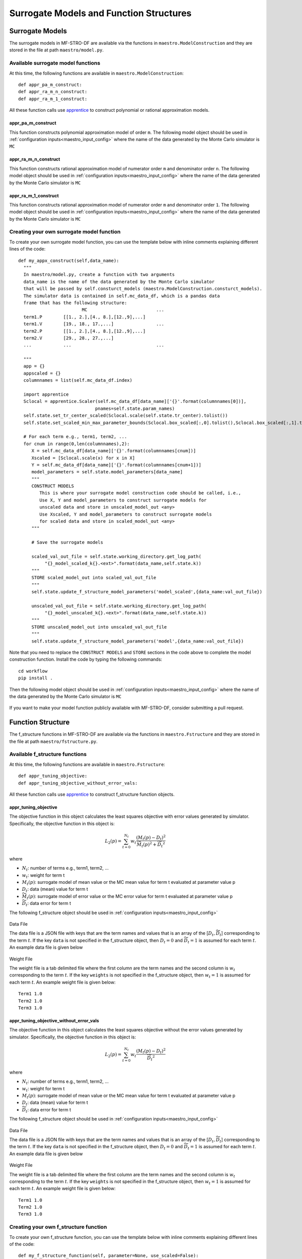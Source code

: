 ======================================================
Surrogate Models and Function Structures
======================================================

.. _maestro_model:

Surrogate Models
~~~~~~~~~~~~~~~~~~~~

The surrogate models in MF-STRO-DF are available via the functions in ``maestro.ModelConstruction``
and they are stored in the file at path ``maestro/model.py``.

.. _maestro_model_avail_func:

Available surrogate model functions
******************************************

At this time, the following functions are available in ``maestro.ModelConstruction``::

  def appr_pa_m_construct:
  def appr_ra_m_n_construct:
  def appr_ra_m_1_construct:

All these function calls use apprentice_ to construct polynomial or rational approximation models.

.. _maestro_model_avail_func_appr_pa_m:

appr_pa_m_construct
====================

This function constructs polynomial approximation model of order ``m``.
The following model object should be used in :ref:`configuration inputs<maestro_input_config>`
where the name of the data generated by the Monte Carlo simulator is ``MC``

  .. code-block:: json
    :force:

    "model":{
      "function_str":{
        "MC":"appr_pa_m_construct",
      },
      "parameters":{
        "MC":{"m":2},
      }
    }

appr_ra_m_n_construct
======================

This function constructs rational approximation model of numerator order ``m`` and
denominator order ``n``. The following model object should be used in :ref:`configuration inputs<maestro_input_config>`
where the name of the data generated by the Monte Carlo simulator is ``MC``

  .. code-block:: json
    :force:

    "model":{
      "function_str":{
        "MC":"appr_ra_m_n_construct",
      },
      "parameters":{
        "MC":{"m":2,"n":2},
      }
    }

appr_ra_m_1_construct
======================

This function constructs rational approximation model of numerator order ``m`` and
denominator order ``1``. The following model object should be used in :ref:`configuration inputs<maestro_input_config>`
where the name of the data generated by the Monte Carlo simulator is ``MC``

  .. code-block:: json
    :force:

    "model":{
      "function_str":{
        "MC":"appr_ra_m_1_construct",
      },
      "parameters":{
        "MC":{"m":2,"n":1},
      }
    }

.. _maestro_model_create:

Creating your own surrogate model function
************************************************

To create your own surrogate model function, you can use the template below with inline comments
explaining different lines of the code::


  def my_appx_construct(self,data_name):
    """
    In maestro/model.py, create a function with two arguments
    data_name is the name of the data generated by the Monte Carlo simulator
    that will be passed by self.consturct_models (maestro.ModelConstruction.consturct_models).
    The simulator data is contained in self.mc_data_df, which is a pandas data
    frame that has the following structure:
                          MC                          ...
    term1.P        [[1., 2.],[4., 8.],[12.,9],...]
    term1.V        [19., 18., 17.,...]                ...
    term2.P        [[1., 2.],[4., 8.],[12.,9],...]
    term2.V        [29., 28., 27.,...]
    ...            ...                                ...

    """
    app = {}
    appscaled = {}
    columnnames = list(self.mc_data_df.index)

    import apprentice
    Sclocal = apprentice.Scaler(self.mc_data_df[data_name]['{}'.format(columnnames[0])],
                               pnames=self.state.param_names)
    self.state.set_tr_center_scaled(Sclocal.scale(self.state.tr_center).tolist())
    self.state.set_scaled_min_max_parameter_bounds(Sclocal.box_scaled[:,0].tolist(),Sclocal.box_scaled[:,1].tolist())

    # For each term e.g., term1, term2, ...
    for cnum in range(0,len(columnnames),2):
       X = self.mc_data_df[data_name]['{}'.format(columnnames[cnum])]
       Xscaled = [Sclocal.scale(x) for x in X]
       Y = self.mc_data_df[data_name]['{}'.format(columnnames[cnum+1])]
       model_parameters = self.state.model_parameters[data_name]
       """
       CONSTRUCT MODELS
          This is where your surrogate model construction code should be called, i.e.,
          Use X, Y and model_parameters to construct surrogate models for
          unscaled data and store in unscaled_model_out <any>
          Use Xscaled, Y and model_parameters to construct surrogate models
          for scaled data and store in scaled_model_out <any>
       """

       # Save the surrogate models

       scaled_val_out_file = self.state.working_directory.get_log_path(
            "{}_model_scaled_k{}.<ext>".format(data_name,self.state.k))
       """
       STORE scaled_model_out into scaled_val_out_file
       """
       self.state.update_f_structure_model_parameters('model_scaled',{data_name:val_out_file})

       unscaled_val_out_file = self.state.working_directory.get_log_path(
            "{}_model_unscaled_k{}.<ext>".format(data_name,self.state.k))
       """
       STORE unscaled_model_out into unscaled_val_out_file
       """
       self.state.update_f_structure_model_parameters('model',{data_name:val_out_file})


Note that you need to replace the ``CONSTRUCT MODELS`` and ``STORE`` sections
in the code above to complete the model construction function.
Install the code by typing the following commands::

  cd workflow
  pip install .

Then the following model object should be used in :ref:`configuration inputs<maestro_input_config>`
where the name of the data generated by the Monte Carlo simulator is ``MC``

  .. code-block:: json
    :force:

    "model":{
      "function_str":{
        "MC":"my_appx_construct",
      },
      "parameters":{
        "MC":{"key-value pairs required as model_parameter in this model function"},
      }
    }

If you want to make your model function publicly available with MF-STRO-DF, consider submitting
a pull request.

.. _maestro_f_structure:

Function Structure
~~~~~~~~~~~~~~~~~~~~~~~~

The f_structure functions in MF-STRO-DF are available via the functions in ``maestro.Fstructure``
and they are stored in the file at path ``maestro/fstructure.py``.

.. _maestro_f_structure_avail_func:

Available f_structure functions
********************************

At this time, the following functions are available in ``maestro.Fstructure``::

  def appr_tuning_objective:
  def appr_tuning_objective_without_error_vals:

All these function calls use apprentice_ to construct f_structure function objects.

.. _maestro_f_structure_avail_func_appr_tuning_objective:

appr_tuning_objective
======================

The objective function in this object calculates the least squares objective with
error values generated by simulator. Specifically, the objective function in
this object is:

.. math::

   L_2(p) = \sum_{t=0}^{N_t} w_t \frac{ (M_t(p)-D_t)^2 }{\widetilde{M_t}(p)^2 + \widetilde{D_t}^2}

where

* :math:`N_t`: number of terms e.g., term1, term2, ...
* :math:`w_t`: weight for term t
* :math:`M_t(p)`: surrogate model of mean value or the MC mean value for term t evaluated at parameter value p
* :math:`D_t`: data (mean) value for term t
* :math:`\widetilde{M_t}(p)`: surrogate model of error value or the MC error value for term t evaluated at parameter value p
* :math:`\widetilde{D_t}`: data error for term t

The following f_structure object should be used in :ref:`configuration inputs<maestro_input_config>`

  .. code-block:: json
    :force:

    "f_structure":{
      "parameters":{
        "data":"<Path of the data file, see below>",
        "weights":"<Path of the weight file, see below>",
        "optimization":{
          "nstart":5,
          "nrestart":10,
          "saddle_point_check":false,
          "minimize":true,
          "use_mpi":true
        }
      },
      "function_str":"appr_tuning_objective"
    }

Data File

The data file is a JSON file with keys that are the term names and values that is
an array of the [:math:`D_t,\widetilde{D_t}`] corresponding to the term :math:`t`.
If the key ``data`` is not specified in the f_structure object, then
:math:`D_t=0` and :math:`\widetilde{D_t}=1` is assumed for each term :math:`t`.
An example data file is given below

  .. code-block:: json
    :force:

    {
    	"Term1": [
    		0.0,
    		1.0
    	],
    	"Term2": [
    		0.0,
    		1.0
    	],
    	"Term3": [
    		0.0,
    		1.0
    	]
    }


Weight File

The weight file is a tab delimited file where the first column are the
term names and the second column is :math:`w_t` corresponding to the term :math:`t`.
If the key ``weights`` is not specified in the f_structure object, then
:math:`w_t=1` is assumed for each term :math:`t`.
An example weight file is given below::

  Term1 1.0
  Term2 1.0
  Term3 1.0

appr_tuning_objective_without_error_vals
==========================================

The objective function in this object calculates the least squares objective without
the error values generated by simulator. Specifically, the objective function in
this object is:

.. math::

   L_2(p) = \sum_{t=0}^{N_t} w_t \frac{ (M_t(p)-D_t)^2 }{\widetilde{D_t}^2}

where

* :math:`N_t`: number of terms e.g., term1, term2, ...
* :math:`w_t`: weight for term t
* :math:`M_t(p)`: surrogate model of mean value or the MC mean value for term t evaluated at parameter value p
* :math:`D_t`: data (mean) value for term t
* :math:`\widetilde{D_t}`: data error for term t

The following f_structure object should be used in :ref:`configuration inputs<maestro_input_config>`

  .. code-block:: json
    :force:

    "f_structure":{
      "parameters":{
        "data":"<Path of the data file, see below>",
        "weights":"<Path of the weight file, see below>",
        "optimization":{
          "nstart":5,
          "nrestart":10,
          "saddle_point_check":false,
          "minimize":true,
          "use_mpi":true
        }
      },
      "function_str":"appr_tuning_objective_without_error_vals"
    }

Data File

The data file is a JSON file with keys that are the term names and values that is
an array of the [:math:`D_t,\widetilde{D_t}`] corresponding to the term :math:`t`.
If the key ``data`` is not specified in the f_structure object, then
:math:`D_t=0` and :math:`\widetilde{D_t}=1` is assumed for each term :math:`t`.
An example data file is given below

  .. code-block:: json
    :force:

    {
    	"Term1": [
    		0.0,
    		1.0
    	],
    	"Term2": [
    		0.0,
    		1.0
    	],
    	"Term3": [
    		0.0,
    		1.0
    	]
    }


Weight File

The weight file is a tab delimited file where the first column are the
term names and the second column is :math:`w_t` corresponding to the term :math:`t`.
If the key ``weights`` is not specified in the f_structure object, then
:math:`w_t=1` is assumed for each term :math:`t`.
An example weight file is given below::

  Term1 1.0
  Term2 1.0
  Term3 1.0

.. _maestro_f_structure_create:

Creating your own f_structure function
****************************************

To create your own f_structure function, you can use the template below with inline comments
explaining different lines of the code::

  def my_f_structure_function(self, parameter=None, use_scaled=False):
    """
    In maestro/fstructure.py, create a function with three arguments
    parameter is an optional parameter argument, in case the recurrence of the
    function needs to be set for faster computation and the use_scaled argument
    that specifies whether to use the scaled or unscaled surrogate models in the f_structure
    function
    """
    m_type = 'model_scaled' if use_scaled else 'model'

    # get the f_structure parameters
    f_structure_parameters = self.state.f_structure_parameters

    # get the mdoels
    models = [self.state.f_structure_parameters[m_type][self.state.data_names[i]]
                for i in range(len(self.state.data_names))]

    # CONSTRUCT FUNCTION STRUCTURE OBJECT
    SP = f(models, f_structure_parameters)

    return SP

Note that you need to replace the ``CONSTRUCT FUNCTION STRUCTURE OBJECT`` section
in the code above to complete the f_structure object construction function.
Also, the following methods should be callable on ``SP``::

  # returns the objective function value using surrogates evaluated at parameter p
  SP.objective(p)

  # returns the objective function using MC simulator values obtained at parameter p,
  # the MC simulator values are passed as a pandas_dataframe with the following
  # structure:
  #
  #      MC                          ...
  #    term1.P        [[1., 2.],[4., 8.],[12.,9],...]
  #    term1.V        [19., 18., 17.,...]                ...
  #    term2.P        [[1., 2.],[4., 8.],[12.,9],...]
  #    term2.V        [29., 28., 27.,...]
  #    ...            ...                                ...
  SP.objective_without_surrograte_values(pandas_dataframe)

  # returns the gradient of the f_structure function at parameter p
  SP.gradient(p)

  # runs optimization and returns result where
  # result['x'] is the optimal parameter (argmin) and
  # result['fun'] is the minimum objective function value (min)
  SP.minimize(**self.state.f_structure_parameters['optimization'])


Install the code by typing the following commands::

  cd workflow
  pip install .


Then the following f_structure object should be used in :ref:`configuration inputs<maestro_input_config>`

.. code-block:: json
  :force:

  "f_structure":{
    "parameters":{
      "key-value pairs required as f_structure_parameters in this f_structure function"
      "optimization":{
        "key-value pairs required by the minimize function"
      }
    },
    "function_str":"my_f_structure_function"
  }

If you want to make your f_structure function publicly available with MF-STRO-DF, consider submitting
a pull request.


.. _apprentice: https://github.com/HEPonHPC/apprentice
